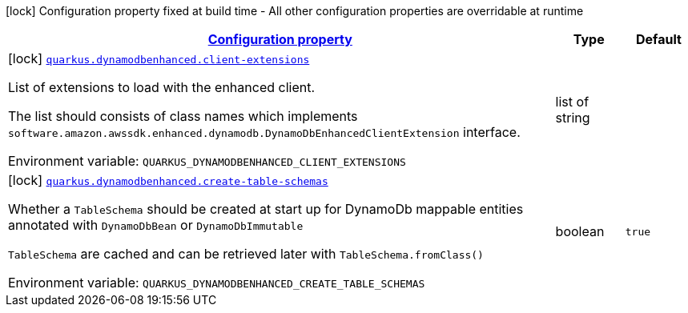 
:summaryTableId: quarkus-amazon-dynamodb-enhanced
[.configuration-legend]
icon:lock[title=Fixed at build time] Configuration property fixed at build time - All other configuration properties are overridable at runtime
[.configuration-reference.searchable, cols="80,.^10,.^10"]
|===

h|[[quarkus-amazon-dynamodb-enhanced_configuration]]link:#quarkus-amazon-dynamodb-enhanced_configuration[Configuration property]

h|Type
h|Default

a|icon:lock[title=Fixed at build time] [[quarkus-amazon-dynamodb-enhanced_quarkus.dynamodbenhanced.client-extensions]]`link:#quarkus-amazon-dynamodb-enhanced_quarkus.dynamodbenhanced.client-extensions[quarkus.dynamodbenhanced.client-extensions]`


[.description]
--
List of extensions to load with the enhanced client.

The list should consists of class names which implements `software.amazon.awssdk.enhanced.dynamodb.DynamoDbEnhancedClientExtension` interface.

ifdef::add-copy-button-to-env-var[]
Environment variable: env_var_with_copy_button:+++QUARKUS_DYNAMODBENHANCED_CLIENT_EXTENSIONS+++[]
endif::add-copy-button-to-env-var[]
ifndef::add-copy-button-to-env-var[]
Environment variable: `+++QUARKUS_DYNAMODBENHANCED_CLIENT_EXTENSIONS+++`
endif::add-copy-button-to-env-var[]
--|list of string 
|


a|icon:lock[title=Fixed at build time] [[quarkus-amazon-dynamodb-enhanced_quarkus.dynamodbenhanced.create-table-schemas]]`link:#quarkus-amazon-dynamodb-enhanced_quarkus.dynamodbenhanced.create-table-schemas[quarkus.dynamodbenhanced.create-table-schemas]`


[.description]
--
Whether a `TableSchema` should be created at start up for DynamoDb mappable entities annotated with `DynamoDbBean` or `DynamoDbImmutable`

`TableSchema` are cached and can be retrieved later with `TableSchema.fromClass()`

ifdef::add-copy-button-to-env-var[]
Environment variable: env_var_with_copy_button:+++QUARKUS_DYNAMODBENHANCED_CREATE_TABLE_SCHEMAS+++[]
endif::add-copy-button-to-env-var[]
ifndef::add-copy-button-to-env-var[]
Environment variable: `+++QUARKUS_DYNAMODBENHANCED_CREATE_TABLE_SCHEMAS+++`
endif::add-copy-button-to-env-var[]
--|boolean 
|`true`

|===